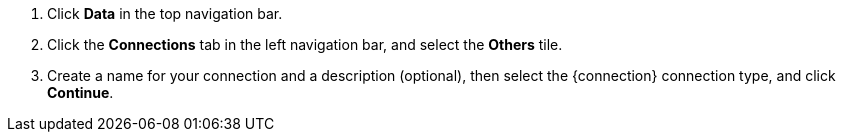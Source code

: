 . Click *Data* in the top navigation bar.

. Click the *Connections* tab in the left navigation bar, and select the *Others* tile.
. Create a name for your connection and a description (optional), then select the {connection} connection type, and click *Continue*.
